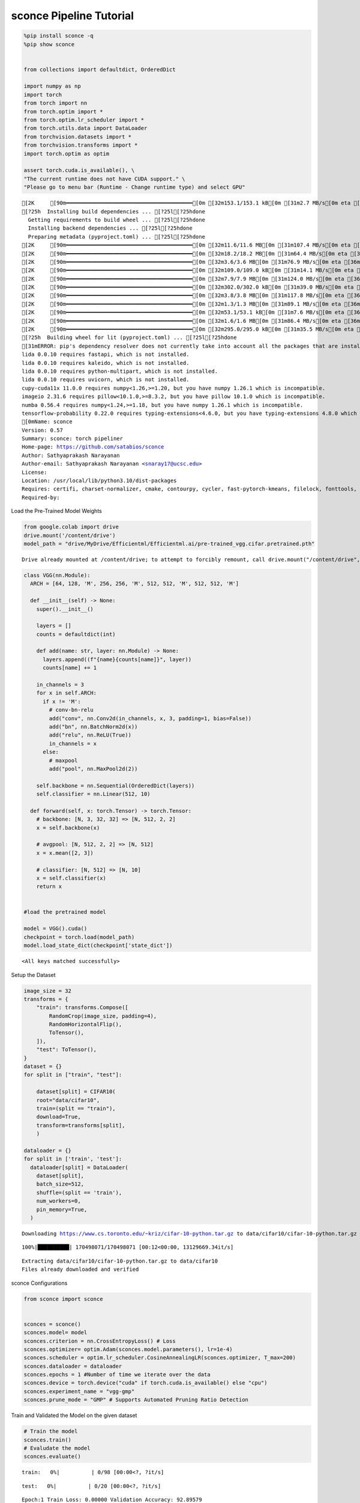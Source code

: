 ===============================
 sconce Pipeline Tutorial
===============================
.. code:: ipython3

    %pip install sconce -q
    %pip show sconce
    
    
    from collections import defaultdict, OrderedDict
    
    import numpy as np
    import torch
    from torch import nn
    from torch.optim import *
    from torch.optim.lr_scheduler import *
    from torch.utils.data import DataLoader
    from torchvision.datasets import *
    from torchvision.transforms import *
    import torch.optim as optim
    
    assert torch.cuda.is_available(), \
    "The current runtime does not have CUDA support." \
    "Please go to menu bar (Runtime - Change runtime type) and select GPU"


.. parsed-literal::

    [2K     [90m━━━━━━━━━━━━━━━━━━━━━━━━━━━━━━━━━━━━━━━━[0m [32m153.1/153.1 kB[0m [31m2.7 MB/s[0m eta [36m0:00:00[0m
    [?25h  Installing build dependencies ... [?25l[?25hdone
      Getting requirements to build wheel ... [?25l[?25hdone
      Installing backend dependencies ... [?25l[?25hdone
      Preparing metadata (pyproject.toml) ... [?25l[?25hdone
    [2K     [90m━━━━━━━━━━━━━━━━━━━━━━━━━━━━━━━━━━━━━━━━[0m [32m11.6/11.6 MB[0m [31m107.4 MB/s[0m eta [36m0:00:00[0m
    [2K     [90m━━━━━━━━━━━━━━━━━━━━━━━━━━━━━━━━━━━━━━━━[0m [32m18.2/18.2 MB[0m [31m64.4 MB/s[0m eta [36m0:00:00[0m
    [2K     [90m━━━━━━━━━━━━━━━━━━━━━━━━━━━━━━━━━━━━━━━━[0m [32m3.6/3.6 MB[0m [31m76.9 MB/s[0m eta [36m0:00:00[0m
    [2K     [90m━━━━━━━━━━━━━━━━━━━━━━━━━━━━━━━━━━━━━━━━[0m [32m109.0/109.0 kB[0m [31m14.1 MB/s[0m eta [36m0:00:00[0m
    [2K     [90m━━━━━━━━━━━━━━━━━━━━━━━━━━━━━━━━━━━━━━━━[0m [32m7.9/7.9 MB[0m [31m124.0 MB/s[0m eta [36m0:00:00[0m
    [2K     [90m━━━━━━━━━━━━━━━━━━━━━━━━━━━━━━━━━━━━━━━━[0m [32m302.0/302.0 kB[0m [31m39.0 MB/s[0m eta [36m0:00:00[0m
    [2K     [90m━━━━━━━━━━━━━━━━━━━━━━━━━━━━━━━━━━━━━━━━[0m [32m3.8/3.8 MB[0m [31m117.8 MB/s[0m eta [36m0:00:00[0m
    [2K     [90m━━━━━━━━━━━━━━━━━━━━━━━━━━━━━━━━━━━━━━━━[0m [32m1.3/1.3 MB[0m [31m89.1 MB/s[0m eta [36m0:00:00[0m
    [2K     [90m━━━━━━━━━━━━━━━━━━━━━━━━━━━━━━━━━━━━━━━━[0m [32m53.1/53.1 kB[0m [31m7.6 MB/s[0m eta [36m0:00:00[0m
    [2K     [90m━━━━━━━━━━━━━━━━━━━━━━━━━━━━━━━━━━━━━━━━[0m [32m1.6/1.6 MB[0m [31m86.4 MB/s[0m eta [36m0:00:00[0m
    [2K     [90m━━━━━━━━━━━━━━━━━━━━━━━━━━━━━━━━━━━━━━━━[0m [32m295.0/295.0 kB[0m [31m35.5 MB/s[0m eta [36m0:00:00[0m
    [?25h  Building wheel for lit (pyproject.toml) ... [?25l[?25hdone
    [31mERROR: pip's dependency resolver does not currently take into account all the packages that are installed. This behaviour is the source of the following dependency conflicts.
    lida 0.0.10 requires fastapi, which is not installed.
    lida 0.0.10 requires kaleido, which is not installed.
    lida 0.0.10 requires python-multipart, which is not installed.
    lida 0.0.10 requires uvicorn, which is not installed.
    cupy-cuda11x 11.0.0 requires numpy<1.26,>=1.20, but you have numpy 1.26.1 which is incompatible.
    imageio 2.31.6 requires pillow<10.1.0,>=8.3.2, but you have pillow 10.1.0 which is incompatible.
    numba 0.56.4 requires numpy<1.24,>=1.18, but you have numpy 1.26.1 which is incompatible.
    tensorflow-probability 0.22.0 requires typing-extensions<4.6.0, but you have typing-extensions 4.8.0 which is incompatible.[0m[31m
    [0mName: sconce
    Version: 0.57
    Summary: sconce: torch pipeliner  
    Home-page: https://github.com/satabios/sconce
    Author: Sathyaprakash Narayanan
    Author-email: Sathyaprakash Narayanan <snaray17@ucsc.edu>
    License: 
    Location: /usr/local/lib/python3.10/dist-packages
    Requires: certifi, charset-normalizer, cmake, contourpy, cycler, fast-pytorch-kmeans, filelock, fonttools, idna, ipdb, Jinja2, kiwisolver, lit, MarkupSafe, matplotlib, mpmath, networkx, numpy, packaging, Pillow, pyparsing, python-dateutil, requests, six, snntorch, sympy, torch, torchprofile, torchvision, tqdm, transformers, typing-extensions, urllib3
    Required-by: 


Load the Pre-Trained Model Weights

.. code:: ipython3

    from google.colab import drive
    drive.mount('/content/drive')
    model_path = "drive/MyDrive/Efficientml/Efficientml.ai/pre-trained_vgg.cifar.pretrained.pth"


.. parsed-literal::

    Drive already mounted at /content/drive; to attempt to forcibly remount, call drive.mount("/content/drive", force_remount=True).


.. code:: ipython3

    
    class VGG(nn.Module):
      ARCH = [64, 128, 'M', 256, 256, 'M', 512, 512, 'M', 512, 512, 'M']
    
      def __init__(self) -> None:
        super().__init__()
    
        layers = []
        counts = defaultdict(int)
    
        def add(name: str, layer: nn.Module) -> None:
          layers.append((f"{name}{counts[name]}", layer))
          counts[name] += 1
    
        in_channels = 3
        for x in self.ARCH:
          if x != 'M':
            # conv-bn-relu
            add("conv", nn.Conv2d(in_channels, x, 3, padding=1, bias=False))
            add("bn", nn.BatchNorm2d(x))
            add("relu", nn.ReLU(True))
            in_channels = x
          else:
            # maxpool
            add("pool", nn.MaxPool2d(2))
    
        self.backbone = nn.Sequential(OrderedDict(layers))
        self.classifier = nn.Linear(512, 10)
    
      def forward(self, x: torch.Tensor) -> torch.Tensor:
        # backbone: [N, 3, 32, 32] => [N, 512, 2, 2]
        x = self.backbone(x)
    
        # avgpool: [N, 512, 2, 2] => [N, 512]
        x = x.mean([2, 3])
    
        # classifier: [N, 512] => [N, 10]
        x = self.classifier(x)
        return x
    
    
    #load the pretrained model
    
    model = VGG().cuda()
    checkpoint = torch.load(model_path)
    model.load_state_dict(checkpoint['state_dict'])




.. parsed-literal::

    <All keys matched successfully>



Setup the Dataset

.. code:: ipython3

    image_size = 32
    transforms = {
        "train": transforms.Compose([
            RandomCrop(image_size, padding=4),
            RandomHorizontalFlip(),
            ToTensor(),
        ]),
        "test": ToTensor(),
    }
    dataset = {}
    for split in ["train", "test"]:
    
        dataset[split] = CIFAR10(
        root="data/cifar10",
        train=(split == "train"),
        download=True,
        transform=transforms[split],
        )
    
    dataloader = {}
    for split in ['train', 'test']:
      dataloader[split] = DataLoader(
        dataset[split],
        batch_size=512,
        shuffle=(split == 'train'),
        num_workers=0,
        pin_memory=True,
      )
    
    



.. parsed-literal::

    Downloading https://www.cs.toronto.edu/~kriz/cifar-10-python.tar.gz to data/cifar10/cifar-10-python.tar.gz


.. parsed-literal::

    100%|██████████| 170498071/170498071 [00:12<00:00, 13129669.34it/s]


.. parsed-literal::

    Extracting data/cifar10/cifar-10-python.tar.gz to data/cifar10
    Files already downloaded and verified


sconce Configurations

.. code:: ipython3

    from sconce import sconce
    
    
    sconces = sconce()
    sconces.model= model
    sconces.criterion = nn.CrossEntropyLoss() # Loss
    sconces.optimizer= optim.Adam(sconces.model.parameters(), lr=1e-4)
    sconces.scheduler = optim.lr_scheduler.CosineAnnealingLR(sconces.optimizer, T_max=200)
    sconces.dataloader = dataloader
    sconces.epochs = 1 #Number of time we iterate over the data
    sconces.device = torch.device("cuda" if torch.cuda.is_available() else "cpu")
    sconces.experiment_name = "vgg-gmp"
    sconces.prune_mode = "GMP" # Supports Automated Pruning Ratio Detection


Train and Validated the Model on the given dataset

.. code:: ipython3

    # Train the model
    sconces.train()
    # Evaludate the model
    sconces.evaluate()



.. parsed-literal::

    train:   0%|          | 0/98 [00:00<?, ?it/s]



.. parsed-literal::

    test:   0%|          | 0/20 [00:00<?, ?it/s]


.. parsed-literal::

    Epoch:1 Train Loss: 0.00000 Validation Accuracy: 92.89579



.. parsed-literal::

    test:   0%|          | 0/20 [00:00<?, ?it/s]




.. parsed-literal::

    92.89579158316633



Magic Happens here: Compress the model(GMP pruning is set as the prune
mode[sconces.prune_mode] above)

.. code:: ipython3

    # Compress the model
    sconces.compress()


.. parsed-literal::

    
    Dense_model_size model after sensitivity size=35.20 MiB



.. parsed-literal::

    test:   0%|          | 0/20 [00:00<?, ?it/s]


.. parsed-literal::

    Original Model Validation Accuracy: 92.89579158316633 %
    Granular-Magnitude Pruning


.. parsed-literal::

    Sparsity for each Layer: {'backbone.conv0.weight': 0.20000000000000004, 'backbone.conv1.weight': 0.30000000000000004, 'backbone.conv2.weight': 0.1, 'backbone.conv3.weight': 0.3500000000000001, 'backbone.conv4.weight': 0.3500000000000001, 'backbone.conv5.weight': 0.3500000000000001, 'backbone.conv6.weight': 0.3500000000000001, 'backbone.conv7.weight': 0.3500000000000001, 'classifier.weight': 0.6500000000000001}
    Pruned model has size=23.18 MiB = 65.85% of Original model size



.. parsed-literal::

    train:   0%|          | 0/98 [00:00<?, ?it/s]



.. parsed-literal::

    test:   0%|          | 0/20 [00:00<?, ?it/s]


.. parsed-literal::

    Epoch:1 Train Loss: 0.00000 Validation Accuracy: 93.27655



.. parsed-literal::

    train:   0%|          | 0/98 [00:00<?, ?it/s]

.. parsed-literal::

    test:   0%|          | 0/20 [00:00<?, ?it/s]

.. parsed-literal::

    Epoch:2 Train Loss: 0.00000 Validation Accuracy: 93.13627

.. parsed-literal::

    train:   0%|          | 0/98 [00:00<?, ?it/s]

.. parsed-literal::

    test:   0%|          | 0/20 [00:00<?, ?it/s]


.. parsed-literal::

    Epoch:3 Train Loss: 0.00000 Validation Accuracy: 93.22645

.. parsed-literal::

    train:   0%|          | 0/98 [00:00<?, ?it/s]

.. parsed-literal::

    test:   0%|          | 0/20 [00:00<?, ?it/s]

.. parsed-literal::

    Epoch:4 Train Loss: 0.00000 Validation Accuracy: 93.16633

.. parsed-literal::

    train:   0%|          | 0/98 [00:00<?, ?it/s]

.. parsed-literal::

    test:   0%|          | 0/20 [00:00<?, ?it/s]

.. parsed-literal::

    Epoch:5 Train Loss: 0.00000 Validation Accuracy: 93.19639

.. parsed-literal::

    test:   0%|          | 0/20 [00:00<?, ?it/s]


.. parsed-literal::

                    Original        Pruned          Reduction Ratio
    Latency (ms)    19900.0         19900.0         1.0            
    MACs (M)        606             606             1.0            
    Param (M)       9.23            9.23            1.0            
    Fine-Tuned Sparse model has size=23.18 MiB = 65.85% of Original model size
    Fine-Tuned Pruned Model Validation Accuracy: 93.19639278557115


Notice that intially,

-  **Dense Model** has a size of *35.20MiB* and accuracy of *92.89%*.
-  **Post Pruning(GMP) Pruned Model** size *23.18MiB* with accuracy of
   *65.85%*.
-  Upon **fine-tuning the Prune Model**, we have the final pruned model
   size of *23.18MiB* with an accuracy of *93.19%*.

+---------------------+----------+-----------+-----------------+
| Metric              | Original | Pruned    | Reduction Ratio |
+=====================+==========+===========+=================+
| Latency (ms)        | 19900.0  | 19900.0   | 1.0             |
+---------------------+----------+-----------+-----------------+
| MACs (M)            | 606      | 606       | 1.0             |
+---------------------+----------+-----------+-----------------+
| Param (M)           | 9.23     | 9.23      | 1.0             |
+---------------------+----------+-----------+-----------------+
| Fine-Tuned Sparse   | -        | 23.18 MiB | 65.85%          |
| Model Size          |          |           |                 |
+---------------------+----------+-----------+-----------------+
| Fine-Tuned Pruned   | -        | 93.196%   | -               |
| Model Validation    |          |           |                 |
| Accuracy            |          |           |                 |
+---------------------+----------+-----------+-----------------+
